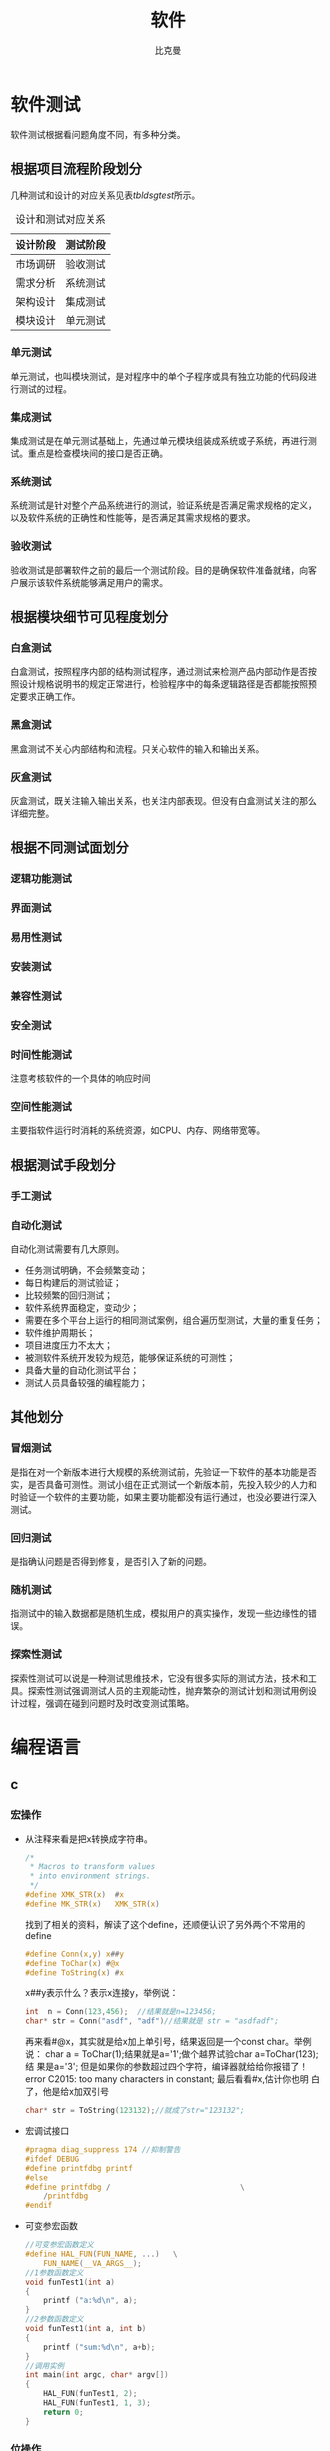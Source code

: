 #+title: 软件
#+author: 比克曼
#+latex_class: org-latex-pdf 
#+toc: tables 
#+latex: \clearpage\pagenumbering{arabic} 
#+options: h:4 
#+startup: overview

* 软件测试
软件测试根据看问题角度不同，有多种分类。
** 根据项目流程阶段划分
几种测试和设计的对应关系见表[[tbldsgtest]]所示。
#+CAPTION: 设计和测试对应关系
#+NAME: tbldsgtest
#+attr_latex: :placement [H]
|----------+----------|
| 设计阶段 | 测试阶段 |
|----------+----------|
|----------+----------|
| 市场调研 | 验收测试 |
|----------+----------|
| 需求分析 | 系统测试 |
| 架构设计 | 集成测试 |
| 模块设计 | 单元测试 |
|----------+----------|

*** 单元测试
单元测试，也叫模块测试，是对程序中的单个子程序或具有独立功能的代码段进
行测试的过程。
*** 集成测试
集成测试是在单元测试基础上，先通过单元模块组装成系统或子系统，再进行测
试。重点是检查模块间的接口是否正确。
*** 系统测试
系统测试是针对整个产品系统进行的测试，验证系统是否满足需求规格的定义，
以及软件系统的正确性和性能等，是否满足其需求规格的要求。
*** 验收测试
验收测试是部署软件之前的最后一个测试阶段。目的是确保软件准备就绪，向客
户展示该软件系统能够满足用户的需求。
** 根据模块细节可见程度划分
*** 白盒测试
白盒测试，按照程序内部的结构测试程序，通过测试来检测产品内部动作是否按
照设计规格说明书的规定正常进行，检验程序中的每条逻辑路径是否都能按照预
定要求正确工作。
*** 黑盒测试
黑盒测试不关心内部结构和流程。只关心软件的输入和输出关系。
*** 灰盒测试
灰盒测试，既关注输入输出关系，也关注内部表现。但没有白盒测试关注的那么
详细完整。
** 根据不同测试面划分
*** 逻辑功能测试
*** 界面测试
*** 易用性测试
*** 安装测试
*** 兼容性测试
*** 安全测试
*** 时间性能测试
注意考核软件的一个具体的响应时间
*** 空间性能测试
主要指软件运行时消耗的系统资源，如CPU、内存、网络带宽等。
** 根据测试手段划分
*** 手工测试
*** 自动化测试
自动化测试需要有几大原则。
- 任务测试明确，不会频繁变动；
- 每日构建后的测试验证；
- 比较频繁的回归测试；
- 软件系统界面稳定，变动少；
- 需要在多个平台上运行的相同测试案例，组合遍历型测试，大量的重复任务；
- 软件维护周期长；
- 项目进度压力不太大；
- 被测软件系统开发较为规范，能够保证系统的可测性；
- 具备大量的自动化测试平台；
- 测试人员具备较强的编程能力；
** 其他划分
*** 冒烟测试
是指在对一个新版本进行大规模的系统测试前，先验证一下软件的基本功能是否
实，是否具备可测性。测试小组在正式测试一个新版本前，先投入较少的人力和
时验证一个软件的主要功能，如果主要功能都没有运行通过，也没必要进行深入
测试。
*** 回归测试
是指确认问题是否得到修复，是否引入了新的问题。
*** 随机测试
指测试中的输入数据都是随机生成，模拟用户的真实操作，发现一些边缘性的错
误。
*** 探索性测试
探索性测试可以说是一种测试思维技术，它没有很多实际的测试方法，技术和工
具。探索性测试强调测试人员的主观能动性，抛弃繁杂的测试计划和测试用例设
计过程，强调在碰到问题时及时改变测试策略。

* 编程语言
** c
*** 宏操作
- 从注释来看是把x转换成字符串。
  #+begin_src c
    /*
     ,* Macros to transform values
     ,* into environment strings.
     ,*/
    #define XMK_STR(x)  #x
    #define MK_STR(x)   XMK_STR(x)
  #+end_src

  找到了相关的资料，解读了这个define，还顺便认识了另外两个不常用的
  define
  #+begin_src c
    #define Conn(x,y) x##y
    #define ToChar(x) #@x
    #define ToString(x) #x
  #+end_src

  x##y表示什么？表示x连接y，举例说：
  #+begin_src c
    int  n = Conn(123,456);  //结果就是n=123456;
    char* str = Conn("asdf", "adf")//结果就是 str = "asdfadf";
  #+end_src

  再来看#@x，其实就是给x加上单引号，结果返回是一个const char。举例说：
  char a = ToChar(1);结果就是a='1';做个越界试验char a=ToChar(123);结
  果是a='3'; 但是如果你的参数超过四个字符，编译器就给给你报错了！
  error C2015: too many characters in constant; 最后看看#x,估计你也明
  白了，他是给x加双引号
  #+begin_src c
    char* str = ToString(123132);//就成了str="123132";
  #+end_src
- 宏调试接口
  #+begin_src c
    #pragma diag_suppress 174 //抑制警告
    #ifdef DEBUG
    #define printfdbg printf
    #else
    #define printfdbg /                             \
        /printfdbg 
    #endif
  #+end_src
- 可变参宏函数
  #+BEGIN_SRC c 
    //可变参宏函数定义
    #define HAL_FUN(FUN_NAME, ...)   \
        FUN_NAME(__VA_ARGS__);
    //1参数函数定义
    void funTest1(int a)
    {
        printf ("a:%d\n", a);
    }
    //2参数函数定义
    void funTest1(int a, int b)
    {
        printf ("sum:%d\n", a+b);
    }
    //调用实例
    int main(int argc, char* argv[])
    {
        HAL_FUN(funTest1, 2);
        HAL_FUN(funTest1, 1, 3);
        return 0;
    }
  #+END_SRC
*** 位操作
- 将最右侧0改为1：
  #+begin_src c
    x|(x+1) 
  #+end_src
- 计算绝对值
  #+begin_src c
    int abs( int x ) 
    {
        int y ;
        y = x >> 31 ;
        return (x^y)-y ;//or: (x+y)^y
    }
  #+end_src
- 符号函数
  #+begin_src c
    int sign(int x)
    {
        return (x>>31) | (unsigned(-x))>>31 ;//x=-2^31时失败(^为幂)
    }
  #+end_src
  1. sign(x) = -1, 则x<0;
  2. sign(x) = 0, 则x==0 ;
  3. sign(x) = 1, 则x>0
- 三值比较
  #+begin_src c
    int cmp( int x, int y )
    {
        return (x>y)-(x-y) ;
    }
  #+end_src
  1. cmp(x,y) = -1, 则x<y;
  2. cmp(x,y) = 0, 则x==y;
  3. cmp(x,y) = 1, 则x > y；
- 不使用第三方交换x,y
  #+begin_src c
    x ^= y ; y ^= x ; x ^= y ;
    x = x+y ; y = x-y ; x = x-y ;
    x = x-y ; y = y+x ; x = y-x ;
    x = y-x ; x = y-x ; x = x+y ; 
  #+end_src
- 统计1位的数量
  #+begin_src c
    int pop(unsigned x)
    {
        x = x-((x>>1)&0x55555555) ;
        x = (x&0x33333333) + ((x>>2) & 0x33333333 ) ;
        x = (x+(x>>4)) & 0x0f0f0f0f ;
        x = x + (x>>8) ;
        x = x + (x>>16) ;
        return x & 0x0000003f ;
    }
  #+end_src
- 位反转
  #+begin_src c
    unsigned rev(unsigned x)
    {
        x = (x & 0x55555555) << 1 | (x>>1) & 0x55555555 ;
        x = (x & 0x33333333) << 2 | (x>>2) & 0x33333333 ;
        x = (x & 0x0f0f0f0f) << 4 | (x>>4) & 0x0f0f0f0f ;
        x = (x<<24) | ((x&0xff00)<<8) | ((x>>8) & 0xff00) | (x>>24) ;
        return x ;
    }
  #+end_src
- 二进制码到GRAY码的转换
  #+begin_src c
    unsigned B2G(unsigned B )
    {
        return B ^ (B>>1) ;
    }
  #+end_src
- GRAY码到二进制码
  #+begin_src c
    unsigned G2B(unsigned G)
    {
        unsigned B ;
        B = G ^ (G>>1) ;
        B = G ^ (G>>2) ;
        B = G ^ (G>>4) ;
        B = G ^ (G>>8) ;
        B = G ^ (G>>16) ;
        return B ;
    }
  #+end_src
*** 字符串操作
- 分割字符串：比如以任意几个字符串B作为A字符串的分割符号，A字符串可以
  以B作为开头，结尾也可以有任意个B，中间也可以有任意个B。
  #+BEGIN_SRC c -n 
    /** 
     ,* @brief 以demial分割string_org字符串，可以多次调用，分割完string_org
     ,* 比较经典的是里面的map对demial的编码算法
     ,* @param string_org 待分割字符串
     ,* @param demial 分隔符
     ,* @return NULL：没找到除demial的字符串，其他：找到的第一个字符串
     ,*/
    char *strtok(char *string_org, const char * demial)
    {
            static unsigned char* last;
            unsigned char*str;
            const unsigned char*ctrl = (const unsigned char*)demial;
            unsigned char map[32];
            int count;
            memset(map, 0, sizeof(map));
        //把demial的高5bit编码到map的index下标中，把demial的低3bit编码到
        //map该下标的值中，下标和值中的每个1标识一个不同的demial;
            do
            {
                    map[*ctrl >> 3] |= (1 << (*ctrl & 7));
            } while (*ctrl++);
            str = (string_org)?(unsigned char * )string_org:
                last;
            // 对str中每个字符取出来做map编码再比较，直到'\0'结束符
            // 略去string_org以demial开头的字符串
            while ((map[*str >> 3] & (1 << (*str & 7))) && *str)
            {
                    str++;
            }
            string_org = (char *)str;
            for (; * str; str++)
            {
                    if (map[*str >> 3] & (1 << (*str & 7)))
                    {
                            ,*str++ = '\0';//找到1个demial就截取退出
                            break;
                    }
            }
            last = str;//保留剩下的未截取的字符串
        //空字符串, 如最后1个参数后面添加一堆的空格"  test 1 2  "
        return (string_org == (char *)str) ? NULL:
            string_org;//截取了开头的demial到第2次demial之间的字符串
    }
  #+END_SRC

*** 嵌入式
- printf调试：可以如下步骤
  #+begin_src c
    #include "uart.h"//串口发送单个字符的API
    #include "stdio.h"//里面有FILE结构体声明
    #pragma import(__use_no_semihosting_swi)//半主机模式
    struct __FILE//stdio.h里面的FILE结构体声明需要
    {
      int handle;
    };
    FILE __stdout, __stderr;//选用，如果需要分别输出

    int fputc(int ch, FILE* f)//printf最终调用的接口
    {
      uart_put((unsigned char)ch);
      return ch;
    }
  #+end_src  
** java
** python
*** base
- 字符串转换为变量。
  #+begin_src python
    var = "This is a string"
    varName = 'var'
    s= locals()[varName]
    s2=vars()[varName]
    print(s)
    print(s2)
    print(eval(varName))
  #+end_src 
- 添加个人库: 比如当前工作路径下有./lib/File/filecsv.py , 然后就可以直接使
  用filecsv里面的函数了。
  #+begin_src python
    sys.path.append('./lib')
    from File.file_csv import *
  #+end_src
- 重新载入模块：比如重新加载filecsv.py。
  1. 导入sys，imp库，import sys，imp
  2. 查看已经导入的库，sys.modules
  3. 找到filecsv库的字符
  4. 重新导入模块，imp.reload(sys.modules['filecsv'])
*** numpy
- array矩阵的max和min静态属性：比如array矩阵data=array([[1, 5, 3],
  [8, 6, 1], [9, 0, 4], [4, 6, 5]]), data.min(0) 和data.max(0)是从每
  列中获取的min和max，组成一个向量，data.min(1) 和data.max(1)是从每行
  中获得min和max； 
- 指数e：numpy.exp()可以表示，但是是函数，math.exp()也是，scipy.exp()
  也是，numpy.e和math.e和scipy.e则是一个float型量了。 
- 复数：可以表示成1+3j，3和j之间不能相隔，3必须为实数不能是符号，j必
  须在3之后，也可以使用numpy.complex(1, 3)构成1+3j, 同理也就可以构成
  numpy.complex(1, numpy.pi)即\(e^{1+pi j}\)，复数的角度用
  numpy.angle()计算 
*** matplotlib
此包注意用于画图
**** 画XY轴离散点图
1. 先获得x,y的取值范围，比如x=numpy.arange(0, 10), y=numpy.arange(3,
   10), 其个数要一致； 
2. 倒入画图包：import matplotlib.pyplot as plt；
3. 开始画图：plt.plot(x, y, 'o-'), 第3个参数用于对点进行标注；
4. 设置标题：plt.title('x, y test')
5. 设置X轴说明：plt.xlabel('x label')
6. 设置y轴说明：plt.ylabel('y label')
7. 显示图：plt.show()
<<<<<<< HEAD
*** module
- watermark:
  #+BEGIN_SRC python
    def handle_waterprint ():
        clipboard = QApplication.clipboard()
        img = ImageGrab.grabclipboard()

        outOriginFile = "arch_origin/"+ time.strftime('%y%m%d_%H%M%S') + ".png";

        ### 判断是图片才走下面流程, 否则提示错误
        if isinstance(img, Image.Image):
            img.save(outOriginFile, 'PNG') 
            ttfFile = "msyh.ttf"
            text = "定制的文本 " + time.strftime('%Y-%m-%d %H:%M')
            ### 根据对角线角度来
            wi, he = img.size
            # 角度, 可以旋转文字
            angle = math.atan(he/wi) * 180 / math.pi 
            opacity = 0.3
            ### 保留后边颜色值参数会有蒙层
            watermark = Image.new('RGBA', img.size)  
            ### 保留后边颜色值参数会有蒙层
            # watermark = Image.new('RGBA', img.size, (255,255,255))  
            FONT = ttfFile
            ### 智能放大字体的初始大小
            size = 9
            #得到字体  
            n_font = ImageFont.truetype(FONT, size) 

            n_width, n_height = n_font.getsize(text)  
            text_box = min(watermark.size[0], watermark.size[1])  
            while (n_width+n_height <  text_box):  
                size += 2  
                n_font = ImageFont.truetype(FONT, size=size)  
                #文字逐渐放大，但是要小于图片的宽高最小值 
                n_width, n_height = n_font.getsize(text)  

            # 使用最新的字体大小
            FontShadow = ImageFont.truetype(FONT, size)

            ### 实际控制位置
            text_width = (watermark.size[0] - n_width) / 2  
            text_height = (watermark.size[1] - n_height) / 2  
            #watermark = watermark.resize((text_width,text_height), Image.ANTIALIAS)  
            #在水印层加画笔  
            draw = ImageDraw.Draw(watermark, 'RGBA') 

            expand = 5
            shapeRange = (text_width - expand, text_height - expand, text_width + n_width + expand, text_height + n_height + expand)
            draw.rectangle(shapeRange, 'black', 'white')

            expand = 5
            shapeRange = (text_width - expand, text_height - expand, text_width + n_width + expand, text_height + n_height + expand)
            draw.rectangle(shapeRange, 'black', 'white') 

            ### 类似阴影的效果
            draw.text((text_width - 1,text_height - 1),  
                      text, font=FontShadow, fill="#FFFFFF", outline = "white") 

            draw.text((text_width,text_height),  
                      text, font=n_font, fill="#CD6600")  

            additionText = "附加文本"
            border = 2
            draw.text((text_width, text_height +  n_height + expand + border),  
                      additionText, font=n_font, fill="#000000") 
            draw.text((text_width + border, text_height +  n_height + expand),  
                      additionText, font=n_font, fill="#000000") 
            draw.text((text_width, text_height +  n_height + expand - border),  
                      additionText, font=n_font, fill="#000000") 
            draw.text((text_width - border, text_height +  n_height + expand),  
                      additionText, font=n_font, fill="#000000") 
            draw.text((text_width, text_height +  n_height + expand),  
                      additionText, font=n_font, fill="#FFFFFF")  

            watermark = watermark.rotate(angle, Image.BICUBIC)  
            alpha = watermark.split()[3]  
            alpha = ImageEnhance.Brightness(alpha).enhance(opacity)  
            watermark.putalpha(alpha)  
            outFile = "arch/"+ time.strftime('%y%m%d_%H%M%S') + ".png";
            Image.composite(watermark, img, watermark).save(outFile, 'PNG')  

            ############# 下面这个似乎容易出错导致死掉
            clipboard.setImage(QImage(outFile))
            # print(clipboard)
        else:
            print("not image")
  #+END_SRC
  
=======
* 状态机和信号量
** 断言
#+BEGIN_SRC c -n
  #ifdef NF_NDEBUG
  #define NF_ASSERT(_exp) ((void)0)
  #else
  #define NF_ASSERT(_exp) ((_exp) ? (void)0 :
              NF_Assert_Failed((const char * )__FILE__, __LINE__))
  extern void NF_Assert_Failed(const char * file, NF_Int32U line);
  #endif
#+END_SRC 
** 信号量
*** 信号值
#+BEGIN_SRC c -n 
  typedef uint32_t SignalValue_T;
#+END_SRC 
*** 信号名
#+BEGIN_SRC c -n 
  typedef const char* SignalName_T;
#+END_SRC
*** 信号ID
#+BEGIN_SRC c -n 
  typedef uint32_t SignalID_T;
#+END_SRC
*** 信号对象
#+BEGIN_SRC c -n 
  typedef struct _sig
  {
      SignalName_T  Name;
      SignalValue_T Value;
  }Signal_T;
#+END_SRC
*** 信号存储表
#+BEGIN_SRC c -n
  #define MAX_SIGNAL_NUM    50  
  static Signal_T Signal_SigList[MAX_SIGNAL_NUM] = {0};
  static uint32_t Signal_SigListCnt = 0;
#+END_SRC
*** 信号内部操作
- 信号搜索
  #+BEGIN_SRC c -n 
    //按信号名在表中查找信号对象
    Signal_T* Signal_Search(SignalName_T name, SignalID_T* id_ret)
    {
        uint32_t i;
  
        //信号名不能为空
        NF_ASSERT( name != NULL_PTR );
  
        for (i = 0; i < Signal_SigListCnt; i ++)
        {
            if ( strcmp(Signal_SigList[i].Name, name) == 0 )
            {
                //通过回调参数返回ID号
                if (id_ret != NULL_PTR)
                {
                    *id_ret = i;
                }
  
                return &(Signal_SigList[i]);
            }
        }
        //没有找到，返回空指针
        return NULL_PTR;
    }
  #+END_SRC
- 创建信号
  #+BEGIN_SRC c -n 
    Signal_T* Signal_Create(SignalName_T name, SignalValue_T val, SignalID_T* id_ret)
    {
        //信号名不能为空
        NF_ASSERT( name != NULL_PTR );
        if (Signal_SigListCnt < MAX_SIGNAL_NUM)
        {
            Signal_SigList[Signal_SigListCnt].Name  = name;
            Signal_SigList[Signal_SigListCnt].Value = val;
            Signal_SigListCnt ++;
            //通过回调参数返回ID号
            if (id_ret != NULL_PTR)
            {
                ,*id_ret = Signal_SigListCnt - 1;
            }
            return &(Signal_SigList[Signal_SigListCnt - 1]);
        }
        else
        {
            //信号列表满，创建失败
            //此时应加大头文件中最大信号数量宏MAX_SIGNAL_NUM
            return NULL_PTR;
        }
    }
  #+END_SRC
*** 信号操作API
- 通过信号名设置值
  #+BEGIN_SRC c -n
    SignalID_T Signal_Set(SignalName_T name, SignalValue_T val)
    {
        Signal_T* sig = NULL_PTR;
        SignalID_T id;
        //信号名不能为空
        ASSERT( name != NULL_PTR );
        sig = Signal_Search(name, &id);
        if (sig != NULL_PTR)
        {
            sig->Value = val;
            return id;
        }
        else
        {
            sig = Signal_Create(name, val, &id);
            //断言失败则信号列表满，需增大NF_MAX_SIGNAL_NUM
            ASSERT( sig != NULL_PTR );
            return id;
        }
    }
  #+END_SRC
- 通过信号ID设置值
  #+BEGIN_SRC c -n 
    void Signal_SetID(SignalID_T id, SignalValue_T val)
    {
        //ID号需有效
        ASSERT( id < Signal_SigListCnt );
        if (id < Signal_SigListCnt)
        {
            Signal_SigList[id].Value = val;
        }
    }
  #+END_SRC
- 通过信号名获取值
  #+BEGIN_SRC c -n
    SignalValue_T Signal_Get(SignalName_T name)
    {
        Signal_T* sig = NULL_PTR;
        //信号名不能为空
        ASSERT( name != NULL_PTR );
        sig = Signal_Search(name, NULL_PTR);

        if (sig != NULL_PTR)
        {
            //搜索成功返回信号值
            return sig->Value;
        }
        else
        {
            //搜索失败返回0
            return 0;
        }
    }
  #+END_SRC
- 通过信号ID获取值
  #+BEGIN_SRC c -n 
    SignalValue_T Signal_GetID(SignalID_T id)
    {
        //ID号需有效
        ASSERT( id < Signal_SigListCnt );

        if (id < Signal_SigListCnt)
        {
            return Signal_SigList[id].Value;
        }
    }
  #+END_SRC
** 状态机
*** 状态机
#+BEGIN_SRC c -n
  typedef struct _sta_machine
  {
      State_T     State;
      FSM_Name_T  Name;
  }FSM_T;

#+END_SRC
*** 状态名称
#+BEGIN_SRC c -n 
 typedef const char* FSM_Name_T;
#+END_SRC
*** 状态处理函数
#+BEGIN_SRC c -n 
  typedef void (*FSM_Handler_T)(FSM_T* me, SignalName_T name, SignalValue_T val);
#+END_SRC
*** 状态定义
#+BEGIN_SRC c -n
  typedef struct _sta
  {
      FSM_Handler_T Dispatch;
      FSM_Name_T    Name;
  }State_T;
#+END_SRC
*** 状态转换函数
- 检查信号状态并派发给状态机
  #+BEGIN_SRC c -n 
    void FSM_CheckSignal(FSM_T* me, SignalName_T name)
    {
        ASSERT( me != NULL_PTR );
        me->State.Dispatch(me, name, Signal_Get(name));
    }
  #+END_SRC
- 转换状态机状态
  #+BEGIN_SRC c -n
    void FSM_Translate(FSM_T* me, State_T state) 
    {
        ASSERT( me != NULL_PTR );
        me->State = state;
    }   
  #+END_SRC
** 应用
*** 状态机转换
#+BEGIN_SRC plantuml :exports results :file ./img/stmch_app.png
  state IDLE
  state QDOWN
  state QEDOWN

  IDLE -right-> QDOWN: Q Press

  QDOWN --> IDLE: Q Release
  QDOWN -right-> QEDOWN: E Press

  QEDOWN --> QDOWN: E Release
  QEDOWN --> IDLE: Q Release
#+END_SRC 
#+CAPTION: 状态机应用
#+NAME: imgstmchapp
#+attr_latex: :placement [H] :width 0.6\textwidth
#+results:
[[file:./img/stmch_app.png]]

*** 源码
#+BEGIN_SRC c -n
  //GetKeyState:windows api监测键盘按键
  #define IS_KEY_PRESS(_key) ((GetKeyState(_key) >= 0) ? Bool_False : Bool_True )

  //信号产生者
  void Test_Key_Process(void)
  {
      if ( IS_KEY_PRESS('Q') ){
          Signal_Set("key_q_press", 1);
      }
      else{
          Signal_Set("key_q_press", 0);
      }

      if ( IS_KEY_PRESS('E') ){
          Signal_Set("key_e_press", 1);
      }
      else{
          Signal_Set("key_e_press", 0);
      }
  }

  //状态机对象
  FSM_T Test_FSM_QandE;

  //状态机的三个状态处理函数
  //IDLE状态处理函数
  void Test_FSM_QandE_IDLE(FSM_T* me, SignalName_T name, SignalValue_T val)
  {
      if ( FSM_NameIs(name, "key_q_press") )
      {
          if ( val == 1 )
          {
              FSM_TRAN(Test_FSM_QandE_QDOWN);
              printf("Test_FSM_QandE State Translate : IDLE --> QDOWN\n");
          }
      }
  }

  //QDOWN状态处理函数
  void Test_FSM_QandE_QDOWN(FSM_T* me, SignalName_T name, SignalValue_T val)
  {
      if ( FSM_NameIs(name, "key_e_press") )
      {
          if ( val == 1 )
          {
              FSM_TRAN(Test_FSM_QandE_QEDOWN);
              printf("Test_FSM_QandE State Translate : QDOWN --> QEDOWN\n");
          }
      }
      else if( FSM_NameIs(name, "key_q_press") )
      {
          if ( val == 0 )
          {
              FSM_TRAN(Test_FSM_QandE_IDLE);
              printf("Test_FSM_QandE State Translate : QDOWN --> IDLE\n");
          }
      }
  }

  //QEDOWN状态处理函数
  void Test_FSM_QandE_QEDOWN(FSM_T* me, SignalName_T name, SignalValue_T val)
  {
      if ( FSM_NameIs(name, "key_e_press") )
      {
          if ( val == 0 )
          {
              FSM_TRAN(Test_FSM_QandE_QDOWN);
              printf("Test_FSM_QandE State Translate : QEDOWN --> QDOWN\n");
          }
      }
      else if( FSM_NameIs(name, "key_q_press") )
      {
          if ( val == 0 )
          {
              FSM_TRAN(Test_FSM_QandE_IDLE);
              printf("Test_FSM_QandE State Translate : QEDOWN --> IDLE\n");
          }
      }
  }

  int main(void)
  {
      //初始化状态机
      FSM_Translate(&Test_FSM_QandE, FSM_State(Test_FSM_QandE_IDLE));

      for (;;)
      {
          Test_Key_Process();
          FSM_CheckSignal(&Test_FSM_QandE, "key_q_press");
          FSM_CheckSignal(&Test_FSM_QandE, "key_e_press");
      }
  }
#+END_SRC
* 机器码
** BIN
BIN格式实际上就是机器码顺序排列的镜像文件，没有文件格式信息。
** HEX
HEX格式常用Intel定义格式。两个字符表示一个字节的字面含义。
|---+----+------+----+-----------+----|
| : | LL | AAAA | TT | DDDDDD... | CC |
|   |    |      |    |           |    |
|---+----+------+----+-----------+----|

表示为“:[1字节长度][2字节地址][1字节记录类型][n字节数据段][1字节校验和]” 
>>>>>>> c3fec3f7a89acb4fd4a4b87172cec5521e70d3e3

- 起始：都是已冒号(0x3A)开始;
- LL: 本条记录的数据字段长度，2个字符（1个字节）；
- AAAA：本条记录的数据字段的地址，地址从0x0000~0xFFFF（64K空间）;
- TT：本条记录的类型
  + 00：普通数据记录；
  + 01：文件结束记录，HEX最后一条记录，固定为“:00000001FF”；
  + 02：扩展段地址记录；扩展段地址记录也叫HEX86记录,它包括4-19位数据地
    址段. 扩展段地址记总是有两个数据字节,外观如下::020000021200EA其中:02
    是记录当中数据字节的数量；0000是地址域.对于扩展段地址记录,这个域总
    是0000；02是记录类型02( 扩展段地址记录)；1200是地址段；EA是这个记
    录的校验和；当一个扩展段地址记录被读取,存储于数据域的扩展段地址被
    保存,它被应用于从Intel HEX文件读取来的随后的记录. 段地址保持有效,
    直到它被另外一个扩展地址记录所改变。 通过把记录当中的地址域与被移
    位的来自扩展段地址记录的地址数据相加(像加法一样的加，而不是偏移)获
    得数据记录的绝对存储器地址。 如，来自数据记录地址域的地址0x2462，
    扩展段地址记录数据域0x1200，绝对存储器地址0x2462+0x1200=0x00014462.
  + 03：开始段地址记录；
  + 04：扩展线性地址记录；当一 个扩展线性地址记录被读取,存储于数据域的
    扩展线性地址被保存，它被应于从Intel HEX文件读取来的随后的记录.线性
    地址保持有效, 到它被另外一个扩址记录所改变。通过把记录当中的地址域
    与被移位的来自扩展线性地址记录的地址数据相加获得数据记录的绝对存储
    器地址。以下的例子演示了这个过程:
    :0200000480007A    //数据记录的绝对存储器地址高16位为0x8000
    :100000001D000A00000000000000000000000000C9
    :100010000000000085F170706F0104005D00BD00FC
    第一行，是Extended Linear Address Record，里面的数据，也就是基地址
    是0x8000，第二行是DataRecord，里面的地址值是0x0000。那么数据
    1D000A00000000000000000000000000（共16个字节）要写入FLASH中的地址
    为 (0x8000<< 16)| 0x0000，也就是写入FLASH的0x80000000这个地址；第
    三行的数据写入地址为0x80000010.当一个HEX文件的数据超过64k的时候，
    文件中就会出现多个Extended Linear Address Record。 
  + 05：开始线性地址记录；其实就是入口地址，如keil map：Memory Map of
    the image，Image Entry point : 0x08020189。则会有一条HEX记录为，
    :040000050802018963
- DDDD：是数据域,它代表一个字节的数据.一个记录可以有许多数据字节.记录
  当中数据字节的数量必须和数据长度域(LL)中指定的数字相符. 
- CC：是校验和域,它表示这个记录的校验和.校验和的计算是通过将记录当中所
  有十六进制编码数字对的值相加,以256为模进行以下补足.

